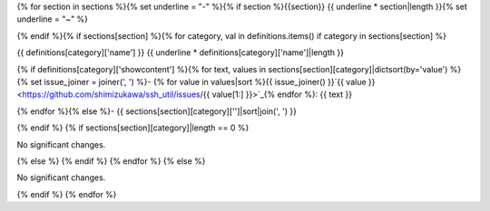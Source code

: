 {% for section in sections %}{% set underline = "-" %}{% if section %}{{section}}
{{ underline * section|length }}{% set underline = "~" %}

{% endif %}{% if sections[section] %}{% for category, val in definitions.items() if category in sections[section] %}

{{ definitions[category]['name'] }}
{{ underline * definitions[category]['name']|length }}

{% if definitions[category]['showcontent'] %}{% for text, values in sections[section][category]|dictsort(by='value') %}{% set issue_joiner = joiner(', ') %}- {% for value in values|sort %}{{ issue_joiner() }}`{{ value }} <https://github.com/shimizukawa/ssh_util/issues/{{ value[1:] }}>`_{% endfor %}: {{ text }}

{% endfor %}{% else %}- {{ sections[section][category]['']|sort|join(', ') }}

{% endif %} {% if sections[section][category]|length == 0 %}

No significant changes.

{% else %} {% endif %} {% endfor %} {% else %}

No significant changes.

{% endif %} {% endfor %}